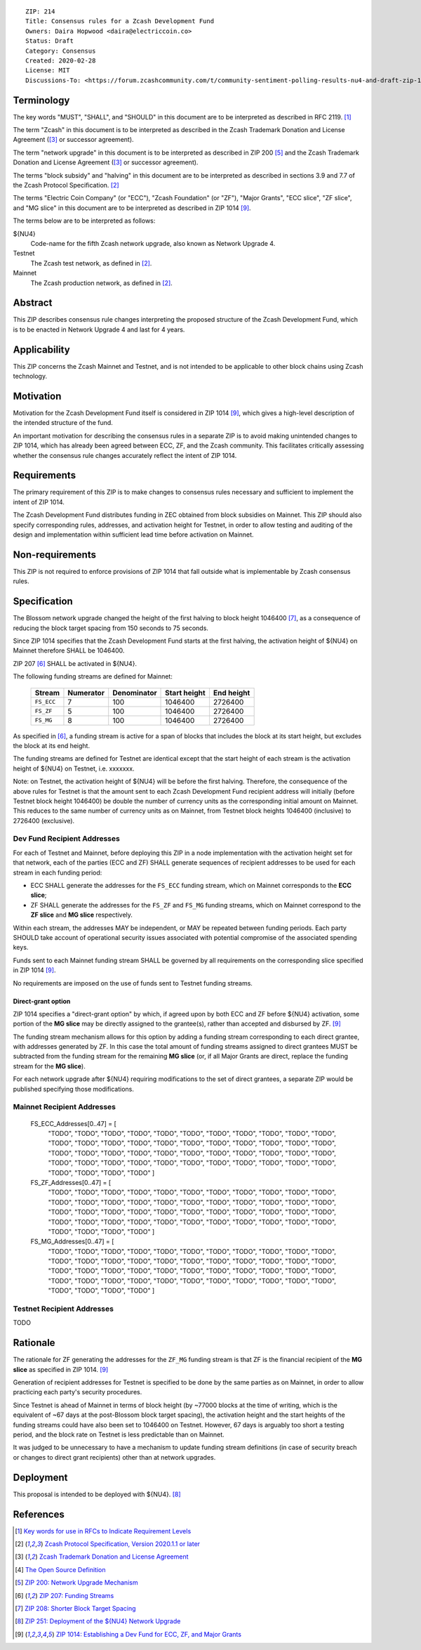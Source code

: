 ::

  ZIP: 214
  Title: Consensus rules for a Zcash Development Fund
  Owners: Daira Hopwood <daira@electriccoin.co>
  Status: Draft
  Category: Consensus
  Created: 2020-02-28
  License: MIT
  Discussions-To: <https://forum.zcashcommunity.com/t/community-sentiment-polling-results-nu4-and-draft-zip-1014/35560>


Terminology
===========

The key words "MUST", "SHALL", and "SHOULD" in this document are to be
interpreted as described in RFC 2119. [#RFC2119]_

The term "Zcash" in this document is to be interpreted as described in the
Zcash Trademark Donation and License Agreement ([#trademark]_ or successor
agreement).

The term "network upgrade" in this document is to be interpreted as
described in ZIP 200 [#zip-0200]_ and the Zcash Trademark Donation and License
Agreement ([#trademark]_ or successor agreement).

The terms "block subsidy" and "halving" in this document are to be interpreted
as described in sections 3.9 and 7.7 of the Zcash Protocol Specification.
[#protocol]_

The terms "Electric Coin Company" (or "ECC"), "Zcash Foundation" (or "ZF"),
"Major Grants", "ECC slice", "ZF slice", and "MG slice" in this document are to
be interpreted as described in ZIP 1014 [#zip-1014]_.

The terms below are to be interpreted as follows:

${NU4}
  Code-name for the fifth Zcash network upgrade, also known as Network Upgrade 4.
Testnet
  The Zcash test network, as defined in [#protocol]_.
Mainnet
  The Zcash production network, as defined in [#protocol]_.


Abstract
========

This ZIP describes consensus rule changes interpreting the proposed structure of
the Zcash Development Fund, which is to be enacted in Network Upgrade 4 and last
for 4 years.


Applicability
=============

This ZIP concerns the Zcash Mainnet and Testnet, and is not intended to be
applicable to other block chains using Zcash technology.


Motivation
==========

Motivation for the Zcash Development Fund itself is considered in ZIP 1014
[#zip-1014]_, which gives a high-level description of the intended structure of
the fund.

An important motivation for describing the consensus rules in a separate ZIP is
to avoid making unintended changes to ZIP 1014, which has already been agreed
between ECC, ZF, and the Zcash community. This facilitates critically assessing
whether the consensus rule changes accurately reflect the intent of ZIP 1014.


Requirements
============

The primary requirement of this ZIP is to make changes to consensus rules necessary
and sufficient to implement the intent of ZIP 1014.

The Zcash Development Fund distributes funding in ZEC obtained from block subsidies
on Mainnet. This ZIP should also specify corresponding rules, addresses, and
activation height for Testnet, in order to allow testing and auditing of the design
and implementation within sufficient lead time before activation on Mainnet.


Non-requirements
================

This ZIP is not required to enforce provisions of ZIP 1014 that fall outside what
is implementable by Zcash consensus rules.


Specification
=============

The Blossom network upgrade changed the height of the first halving to block height
1046400 [#zip-0208]_, as a consequence of reducing the block target spacing from
150 seconds to 75 seconds.

Since ZIP 1014 specifies that the Zcash Development Fund starts at the first halving,
the activation height of ${NU4} on Mainnet therefore SHALL be 1046400.

ZIP 207 [#zip-0207]_ SHALL be activated in ${NU4}.

The following funding streams are defined for Mainnet:

  ========== =========== ============= ============== ============
    Stream    Numerator   Denominator   Start height   End height
  ========== =========== ============= ============== ============
  ``FS_ECC``      7           100          1046400       2726400
  ``FS_ZF``       5           100          1046400       2726400
  ``FS_MG``       8           100          1046400       2726400
  ========== =========== ============= ============== ============

As specified in [#zip-0207]_, a funding stream is active for a span of blocks
that includes the block at its start height, but excludes the block at its end
height.

The funding streams are defined for Testnet are identical except that the
start height of each stream is the activation height of ${NU4} on Testnet, i.e.
xxxxxxx.

Note: on Testnet, the activation height of ${NU4} will be before the first halving.
Therefore, the consequence of the above rules for Testnet is that the amount sent
to each Zcash Development Fund recipient address will initially (before Testnet
block height 1046400) be double the number of currency units as the corresponding
initial amount on Mainnet. This reduces to the same number of currency units as on
Mainnet, from Testnet block heights 1046400 (inclusive) to 2726400 (exclusive).


Dev Fund Recipient Addresses
----------------------------

For each of Testnet and Mainnet, before deploying this ZIP in a node implementation
with the activation height set for that network, each of the parties (ECC and ZF)
SHALL generate sequences of recipient addresses to be used for each stream in each
funding period:

* ECC SHALL generate the addresses for the ``FS_ECC`` funding stream, which on
  Mainnet corresponds to the **ECC slice**;
* ZF SHALL generate the addresses for the ``FS_ZF`` and ``FS_MG`` funding streams,
  which on Mainnet correspond to the **ZF slice** and **MG slice** respectively.

Within each stream, the addresses MAY be independent, or MAY be repeated between
funding periods. Each party SHOULD take account of operational security issues
associated with potential compromise of the associated spending keys.

Funds sent to each Mainnet funding stream SHALL be governed by all requirements on
the corresponding slice specified in ZIP 1014 [#zip-1014]_.

No requirements are imposed on the use of funds sent to Testnet funding streams.


Direct-grant option
'''''''''''''''''''

ZIP 1014 specifies a "direct-grant option" by which, if agreed upon by both ECC
and ZF before ${NU4} activation, some portion of the **MG slice** may be directly
assigned to the grantee(s), rather than accepted and disbursed by ZF. [#zip-1014]_

The funding stream mechanism allows for this option by adding a funding stream
corresponding to each direct grantee, with addresses generated by ZF. In this case
the total amount of funding streams assigned to direct grantees MUST be subtracted
from the funding stream for the remaining **MG slice** (or, if all Major Grants are
direct, replace the funding stream for the **MG slice**).

For each network upgrade after ${NU4} requiring modifications to the set of direct
grantees, a separate ZIP would be published specifying those modifications.


Mainnet Recipient Addresses
---------------------------

  FS_ECC_Addresses[0..47] = [
    "TODO",
    "TODO",
    "TODO",
    "TODO",
    "TODO",
    "TODO",
    "TODO",
    "TODO",
    "TODO",
    "TODO",
    "TODO",
    "TODO",
    "TODO",
    "TODO",
    "TODO",
    "TODO",
    "TODO",
    "TODO",
    "TODO",
    "TODO",
    "TODO",
    "TODO",
    "TODO",
    "TODO",
    "TODO",
    "TODO",
    "TODO",
    "TODO",
    "TODO",
    "TODO",
    "TODO",
    "TODO",
    "TODO",
    "TODO",
    "TODO",
    "TODO",
    "TODO",
    "TODO",
    "TODO",
    "TODO",
    "TODO",
    "TODO",
    "TODO",
    "TODO",
    "TODO",
    "TODO",
    "TODO",
    "TODO" ]

  FS_ZF_Addresses[0..47] = [
    "TODO",
    "TODO",
    "TODO",
    "TODO",
    "TODO",
    "TODO",
    "TODO",
    "TODO",
    "TODO",
    "TODO",
    "TODO",
    "TODO",
    "TODO",
    "TODO",
    "TODO",
    "TODO",
    "TODO",
    "TODO",
    "TODO",
    "TODO",
    "TODO",
    "TODO",
    "TODO",
    "TODO",
    "TODO",
    "TODO",
    "TODO",
    "TODO",
    "TODO",
    "TODO",
    "TODO",
    "TODO",
    "TODO",
    "TODO",
    "TODO",
    "TODO",
    "TODO",
    "TODO",
    "TODO",
    "TODO",
    "TODO",
    "TODO",
    "TODO",
    "TODO",
    "TODO",
    "TODO",
    "TODO",
    "TODO" ]

  FS_MG_Addresses[0..47] = [
    "TODO",
    "TODO",
    "TODO",
    "TODO",
    "TODO",
    "TODO",
    "TODO",
    "TODO",
    "TODO",
    "TODO",
    "TODO",
    "TODO",
    "TODO",
    "TODO",
    "TODO",
    "TODO",
    "TODO",
    "TODO",
    "TODO",
    "TODO",
    "TODO",
    "TODO",
    "TODO",
    "TODO",
    "TODO",
    "TODO",
    "TODO",
    "TODO",
    "TODO",
    "TODO",
    "TODO",
    "TODO",
    "TODO",
    "TODO",
    "TODO",
    "TODO",
    "TODO",
    "TODO",
    "TODO",
    "TODO",
    "TODO",
    "TODO",
    "TODO",
    "TODO",
    "TODO",
    "TODO",
    "TODO",
    "TODO" ]

Testnet Recipient Addresses
---------------------------

TODO


Rationale
=========

The rationale for ZF generating the addresses for the ``ZF_MG`` funding
stream is that ZF is the financial recipient of the **MG slice** as specified
in ZIP 1014. [#zip-1014]_

Generation of recipient addresses for Testnet is specified to be done by the
same parties as on Mainnet, in order to allow practicing each party's security
procedures.

Since Testnet is ahead of Mainnet in terms of block height (by ~77000 blocks
at the time of writing, which is the equivalent of ~67 days at the post-Blossom
block target spacing), the activation height and the start heights of the
funding streams could have also been set to 1046400 on Testnet. However,
67 days is arguably too short a testing period, and the block rate on Testnet
is less predictable than on Mainnet.

It was judged to be unnecessary to have a mechanism to update funding stream
definitions (in case of security breach or changes to direct grant recipients)
other than at network upgrades.


Deployment
==========

This proposal is intended to be deployed with ${NU4}. [#zip-0251]_


References
==========

.. [#RFC2119] `Key words for use in RFCs to Indicate Requirement Levels <https://www.rfc-editor.org/rfc/rfc2119.html>`_
.. [#protocol] `Zcash Protocol Specification, Version 2020.1.1 or later <protocol/protocol.pdf>`_
.. [#trademark] `Zcash Trademark Donation and License Agreement <https://www.zfnd.org/about/contracts/2019_ECC_ZFND_TM_agreement.pdf>`_
.. [#osd] `The Open Source Definition <https://opensource.org/osd>`_
.. [#zip-0200] `ZIP 200: Network Upgrade Mechanism <zip-0200.rst>`_
.. [#zip-0207] `ZIP 207: Funding Streams <zip-0207.rst>`_
.. [#zip-0208] `ZIP 208: Shorter Block Target Spacing <zip-0208.rst>`_
.. [#zip-0251] `ZIP 251: Deployment of the ${NU4} Network Upgrade <zip-0251.rst>`_
.. [#zip-1014] `ZIP 1014: Establishing a Dev Fund for ECC, ZF, and Major Grants <zip-1014.rst>`_
